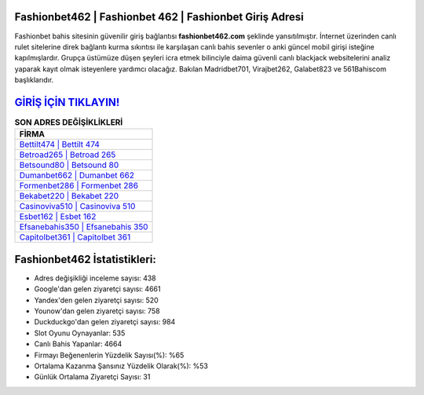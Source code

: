 ﻿Fashionbet462 | Fashionbet 462 | Fashionbet Giriş Adresi
===================================

.. image:: images/fashionbet-giris.jpg
   :width: 600
   
Fashionbet bahis sitesinin güvenilir giriş bağlantısı **fashionbet462.com** şeklinde yansıtılmıştır. İnternet üzerinden canlı rulet sitelerine direk bağlantı kurma sıkıntısı ile karşılaşan canlı bahis sevenler o anki güncel mobil girişi isteğine kapılmışlardır. Grupça üstümüze düşen şeyleri icra etmek bilinciyle daima güvenli canlı blackjack websitelerini analiz yaparak kayıt olmak isteyenlere yardımcı olacağız. Bakılan Madridbet701, Virajbet262, Galabet823 ve 561Bahiscom başlıklarıdır.

`GİRİŞ İÇİN TIKLAYIN! <https://uclck.me/gonow>`_
==============

.. list-table:: **SON ADRES DEĞİŞİKLİKLERİ**
   :widths: 100
   :header-rows: 1

   * - FİRMA
   * - `Bettilt474 | Bettilt 474 <bettilt474-bettilt-474-bettilt-giris-adresi.html>`_
   * - `Betroad265 | Betroad 265 <betroad265-betroad-265-betroad-giris-adresi.html>`_
   * - `Betsound80 | Betsound 80 <betsound80-betsound-80-betsound-giris-adresi.html>`_	 
   * - `Dumanbet662 | Dumanbet 662 <dumanbet662-dumanbet-662-dumanbet-giris-adresi.html>`_	 
   * - `Formenbet286 | Formenbet 286 <formenbet286-formenbet-286-formenbet-giris-adresi.html>`_ 
   * - `Bekabet220 | Bekabet 220 <bekabet220-bekabet-220-bekabet-giris-adresi.html>`_
   * - `Casinoviva510 | Casinoviva 510 <casinoviva510-casinoviva-510-casinoviva-giris-adresi.html>`_	 
   * - `Esbet162 | Esbet 162 <esbet162-esbet-162-esbet-giris-adresi.html>`_
   * - `Efsanebahis350 | Efsanebahis 350 <efsanebahis350-efsanebahis-350-efsanebahis-giris-adresi.html>`_
   * - `Capitolbet361 | Capitolbet 361 <capitolbet361-capitolbet-361-capitolbet-giris-adresi.html>`_
	 
Fashionbet462 İstatistikleri:
===================================	 
* Adres değişikliği inceleme sayısı: 438
* Google'dan gelen ziyaretçi sayısı: 4661
* Yandex'den gelen ziyaretçi sayısı: 520
* Younow'dan gelen ziyaretçi sayısı: 758
* Duckduckgo'dan gelen ziyaretçi sayısı: 984
* Slot Oyunu Oynayanlar: 535
* Canlı Bahis Yapanlar: 4664
* Firmayı Beğenenlerin Yüzdelik Sayısı(%): %65
* Ortalama Kazanma Şansınız Yüzdelik Olarak(%): %53
* Günlük Ortalama Ziyaretçi Sayısı: 31
